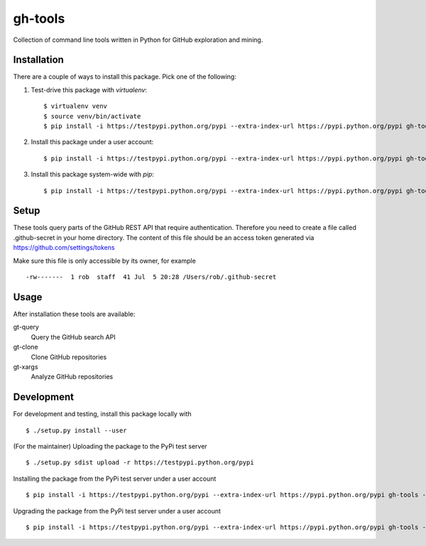 ========
gh-tools
========
.. image:: https://travis-ci.org/robvanderleek/gh-tools.svg?branch=master
    :target: https://travis-ci.org/robvanderleek/gh-tools

Collection of command line tools written in Python for GitHub exploration and mining.

------------
Installation
------------
There are a couple of ways to install this package. Pick one of the following:

1. Test-drive this package with `virtualenv`::

    $ virtualenv venv
    $ source venv/bin/activate
    $ pip install -i https://testpypi.python.org/pypi --extra-index-url https://pypi.python.org/pypi gh-tools

2. Install this package under a user account::

    $ pip install -i https://testpypi.python.org/pypi --extra-index-url https://pypi.python.org/pypi gh-tools --user

3. Install this package system-wide with `pip`::

    $ pip install -i https://testpypi.python.org/pypi --extra-index-url https://pypi.python.org/pypi gh-tools

-----
Setup
-----

These tools query parts of the GitHub REST API that require authentication.
Therefore you need to create a file called .github-secret in your home 
directory. The content of this file should be an access token generated via
https://github.com/settings/tokens

Make sure this file is only accessible by its owner, for example ::

    -rw-------  1 rob  staff  41 Jul  5 20:28 /Users/rob/.github-secret

-----
Usage
-----

After installation these tools are available:

gt-query
    Query the GitHub search API

gt-clone
    Clone GitHub repositories

gt-xargs
    Analyze GitHub repositories

-----------
Development
-----------

For development and testing, install this package locally with ::

    $ ./setup.py install --user

(For the maintainer) Uploading the package to the PyPi test server ::

    $ ./setup.py sdist upload -r https://testpypi.python.org/pypi

Installing the package from the PyPi test server under a user account ::

    $ pip install -i https://testpypi.python.org/pypi --extra-index-url https://pypi.python.org/pypi gh-tools --user

Upgrading the package from the PyPi test server under a user account ::

    $ pip install -i https://testpypi.python.org/pypi --extra-index-url https://pypi.python.org/pypi gh-tools --user --upgrade
